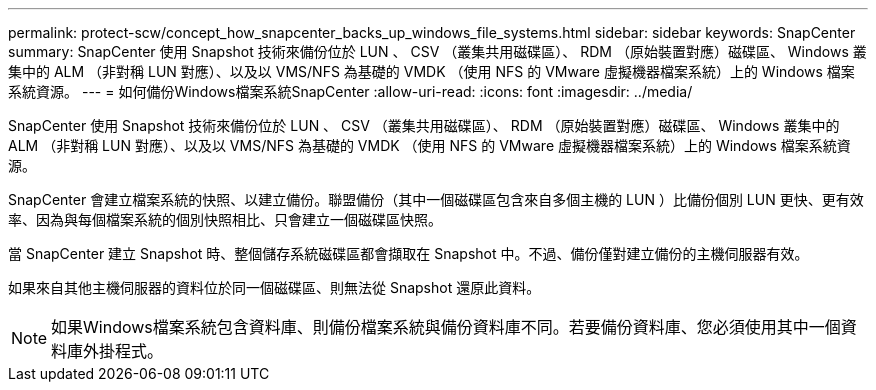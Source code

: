 ---
permalink: protect-scw/concept_how_snapcenter_backs_up_windows_file_systems.html 
sidebar: sidebar 
keywords: SnapCenter 
summary: SnapCenter 使用 Snapshot 技術來備份位於 LUN 、 CSV （叢集共用磁碟區）、 RDM （原始裝置對應）磁碟區、 Windows 叢集中的 ALM （非對稱 LUN 對應）、以及以 VMS/NFS 為基礎的 VMDK （使用 NFS 的 VMware 虛擬機器檔案系統）上的 Windows 檔案系統資源。 
---
= 如何備份Windows檔案系統SnapCenter
:allow-uri-read: 
:icons: font
:imagesdir: ../media/


[role="lead"]
SnapCenter 使用 Snapshot 技術來備份位於 LUN 、 CSV （叢集共用磁碟區）、 RDM （原始裝置對應）磁碟區、 Windows 叢集中的 ALM （非對稱 LUN 對應）、以及以 VMS/NFS 為基礎的 VMDK （使用 NFS 的 VMware 虛擬機器檔案系統）上的 Windows 檔案系統資源。

SnapCenter 會建立檔案系統的快照、以建立備份。聯盟備份（其中一個磁碟區包含來自多個主機的 LUN ）比備份個別 LUN 更快、更有效率、因為與每個檔案系統的個別快照相比、只會建立一個磁碟區快照。

當 SnapCenter 建立 Snapshot 時、整個儲存系統磁碟區都會擷取在 Snapshot 中。不過、備份僅對建立備份的主機伺服器有效。

如果來自其他主機伺服器的資料位於同一個磁碟區、則無法從 Snapshot 還原此資料。


NOTE: 如果Windows檔案系統包含資料庫、則備份檔案系統與備份資料庫不同。若要備份資料庫、您必須使用其中一個資料庫外掛程式。
